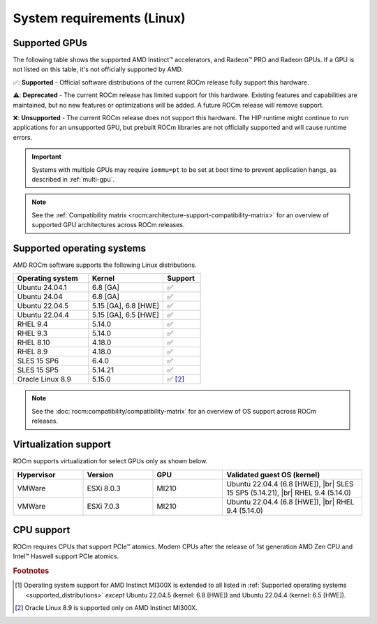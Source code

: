 .. meta::
  :description: System requirements for AMD ROCm
  :keywords: Linux support, ROCm distributions, system requirements, supported GPUs,  Instinct,
    Radeon PRO, Radeon, AMD, ROCm

.. _system-requirements:

**************************************************************************************
System requirements (Linux)
**************************************************************************************

.. |br| raw:: html

   <br>

Supported GPUs
=============================================

The following table shows the supported AMD Instinct™ accelerators, and Radeon™ PRO
and Radeon GPUs. If a GPU is not listed on this table, it's not officially supported by AMD.

.. tab-set::

  .. tab-item:: AMD Instinct

    .. csv-table::
      :widths: 50, 25, 25, 10
      :header: "Accelerator", "Architecture", "LLVM target", "Support"

      "AMD Instinct MI300X", "CDNA3", "gfx942", "✅ [#mi300x]_"
      "AMD Instinct MI300A", "CDNA3", "gfx942", "✅"
      "AMD Instinct MI250X", "CDNA2", "gfx90a", "✅"
      "AMD Instinct MI250", "CDNA2", "gfx90a", "✅"
      "AMD Instinct MI210", "CDNA2", "gfx90a", "✅"
      "AMD Instinct MI100", "CDNA", "gfx908", "✅"
      "AMD Instinct MI50", "GCN5.1", "gfx906", "⚠️"
      "AMD Instinct MI25", "GCN5.0", "gfx900", "❌"

  .. tab-item:: AMD Radeon PRO

    .. csv-table::
      :widths: 50, 25, 25, 10
      :header: "GPU", "Architecture", "LLVM target", "Support"

      "AMD Radeon PRO W7900 Dual Slot", "RDNA3", "gfx1100", "✅"
      "AMD Radeon PRO W7900", "RDNA3", "gfx1100", "✅"
      "AMD Radeon PRO W7800", "RDNA3", "gfx1100", "✅"
      "AMD Radeon PRO W6800", "RDNA2", "gfx1030", "✅"
      "AMD Radeon PRO V620", "RDNA2", "gfx1030", "✅"
      "AMD Radeon PRO VII", "GCN5.1", "gfx906", "⚠️"

  .. tab-item:: AMD Radeon

    .. csv-table::
      :widths: 50, 25, 25, 10
      :header: "GPU", "Architecture", "LLVM target", "Support"

      "AMD Radeon RX 7900 XTX", "RDNA3", "gfx1100", "✅"
      "AMD Radeon RX 7900 XT", "RDNA3", "gfx1100", "✅"
      "AMD Radeon RX 7900 GRE", "RDNA3", "gfx1100", "✅"
      "AMD Radeon VII", "GCN5.1", "gfx906", "⚠️"

✅: **Supported** - Official software distributions of the current ROCm release fully support this hardware.

⚠️: **Deprecated** - The current ROCm release has limited support for this hardware. Existing features and capabilities are maintained, but no new features or optimizations will be added. A future ROCm release will remove support.

❌: **Unsupported** - The current ROCm release does not support this hardware. The HIP runtime might continue to run applications for an unsupported GPU, but prebuilt ROCm libraries are not officially supported and will cause runtime errors.

.. important:: 

   Systems with multiple GPUs may require ``iommu=pt`` to be set at boot time to prevent application hangs, as described in
   :ref:`multi-gpu`.

.. note::

   See the :ref:`Compatibility matrix <rocm:architecture-support-compatibility-matrix>` for an overview
   of supported GPU architectures across ROCm releases.

.. _supported_distributions:

Supported operating systems
=============================================

AMD ROCm software supports the following Linux distributions.

.. csv-table::
    :widths: 50, 50, 25
    :header: "Operating system", "Kernel", "Support"
    :escape: \

    "Ubuntu 24.04.1", "6.8 [GA]", "✅"
    "Ubuntu 24.04", "6.8 [GA]", "✅"
    "Ubuntu 22.04.5", "5.15 [GA], 6.8 [HWE]", "✅"
    "Ubuntu 22.04.4", "5.15 [GA], 6.5 [HWE]", "✅"
    "RHEL 9.4", "5.14.0", "✅"
    "RHEL 9.3", "5.14.0", "✅"
    "RHEL 8.10", "4.18.0", "✅"
    "RHEL 8.9", "4.18.0", "✅"
    "SLES 15 SP6", "6.4.0", "✅"
    "SLES 15 SP5", "5.14.21", "✅"    
    "Oracle Linux 8.9", "5.15.0", "✅ [#oracle89]_"

.. note::

   See the :doc:`rocm:compatibility/compatibility-matrix` for an overview
   of OS support across ROCm releases.

Virtualization support
=============================================

ROCm supports virtualization for select GPUs only as shown below.

.. csv-table::
    :widths: 20, 20, 20, 40
    :header: "Hypervisor", "Version", "GPU", "Validated guest OS (kernel)"

    "VMWare", "ESXi 8.0.3", "MI210", "Ubuntu 22.04.4 (6.8 [HWE]), |br| SLES 15 SP5 (5.14.21), |br| RHEL 9.4 (5.14.0)"
    "VMWare", "ESXi 7.0.3", "MI210", "Ubuntu 22.04.4 (6.8 [HWE]), |br| RHEL 9.4 (5.14.0)"

CPU support
=============================================

ROCm requires CPUs that support PCIe™ atomics. Modern CPUs after the release of
1st generation AMD Zen CPU and Intel™ Haswell support PCIe atomics.

.. rubric:: Footnotes

.. [#mi300x] Operating system support for AMD Instinct MI300X is
   extended to all listed in :ref:`Supported operating systems <supported_distributions>` *except* Ubuntu 22.04.5
   (kernel: 6.8 [HWE]) and Ubuntu 22.04.4 (kernel: 6.5 [HWE]).
.. [#oracle89] Oracle Linux 8.9 is supported only on AMD Instinct MI300X.
